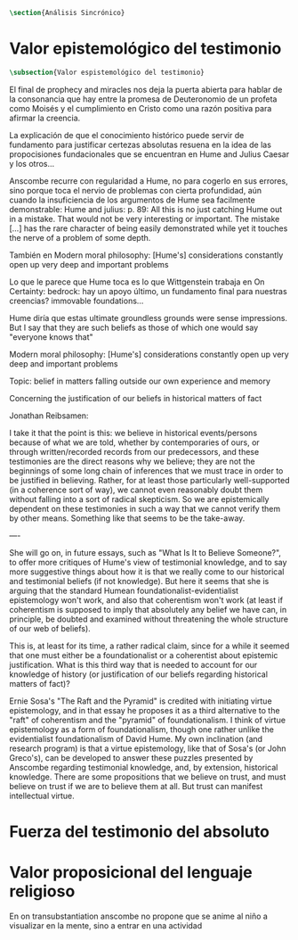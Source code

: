 #+PROPERTY: header-args:latex :tangle ../../tex/ch3/sincronico.tex
# ------------------------------------------------------------------------------------
# Santa Teresa Benedicta de la Cruz, ruega por nosotros

#+BEGIN_SRC latex
\section{Análisis Sincrónico}
#+END_SRC


* Valor epistemológico del testimonio
#+BEGIN_SRC latex
\subsection{Valor espistemológico del testimonio}
#+END_SRC

El final de prophecy and miracles nos deja la puerta abierta para hablar de la
consonancia que hay entre la promesa de Deuteronomio de un profeta como Moisés y
el cumplimiento en Cristo como una razón positiva para afirmar la creencia.

La explicación de que el conocimiento histórico puede servir de fundamento para
justificar certezas absolutas resuena en la idea de las propocisiones
fundacionales que se encuentran en Hume and Julius Caesar y los otros...


Anscombe recurre con regularidad a Hume, no para cogerlo en sus errores, sino porque
toca el nervio de problemas con cierta profundidad, aún cuando la insuficiencia de los
argumentos de Hume sea facilmente demonstrable: Hume and julius: p. 89: All this is no
just catching Hume out in a mistake. That would not be very interesting or important.
The mistake [...] has the rare character of being easily demonstrated while yet it
touches the nerve of a problem of some depth.

También en Modern moral philosophy: [Hume's] considerations constantly open up very
deep and important problems

Lo que le parece que Hume toca es lo que Wittgenstein trabaja en On Certainty: bedrock:
hay un apoyo último, un fundamento final para nuestras creencias? immovable foundations...

Hume diría que estas ultimate groundless grounds were sense impressions. But I
say that they are such beliefs as those of which one would say "everyone knows
that"



Modern moral philosophy:
[Hume's] considerations constantly open up very deep and important problems

Topic: belief in matters falling outside our own experience and memory

Concerning the justification of our beliefs in historical matters of fact

Jonathan Reibsamen:

I take it that the point is this: we believe in historical events/persons because of
what we are told, whether by contemporaries of ours, or through written/recorded
records from our predecessors, and these testimonies are the direct reasons why we
believe; they are not the beginnings of some long chain of inferences that we must
trace in order to be justified in believing. Rather, for at least those particularly
well-supported (in a coherence sort of way), we cannot even reasonably doubt them
without falling into a sort of radical skepticism. So we are epistemically dependent on
these testimonies in such a way that we cannot verify them by other means. Something
like that seems to be the take-away.

----

She will go on, in future essays, such as "What Is It to Believe
Someone?", to offer more critiques of Hume's view of testimonial knowledge, and to say
more suggestive things about how it is that we really come to our historical and
testimonial beliefs (if not knowledge). But here it seems that she is arguing that the
standard Humean foundationalist-evidentialist epistemology won't work, and also that
coherentism won't work (at least if coherentism is supposed to imply that absolutely
any belief we have can, in principle, be doubted and examined without threatening the
whole structure of our web of beliefs).

This is, at least for its time, a rather radical claim, since for a while it seemed
that one must either be a foundationalist or a coherentist about epistemic
justification. What is this third way that is needed to account for our knowledge of
history (or justification of our beliefs regarding historical matters of fact)?

Ernie Sosa's "The Raft and the Pyramid" is credited with initiating virtue
epistemology, and in that essay he proposes it as a third alternative to the "raft" of
coherentism and the "pyramid" of foundationalism. I think of virtue epistemology as a
form of foundationalism, though one rather unlike the evidentialist foundationalism of
David Hume. My own inclination (and research program) is that a virtue epistemology,
like that of Sosa's (or John Greco's), can be developed to answer these puzzles
presented by Anscombe regarding testimonial knowledge, and, by extension, historical
knowledge. There are some propositions that we believe on trust, and must believe on
trust if we are to believe them at all. But trust can manifest intellectual virtue.

* Fuerza del testimonio del absoluto

* Valor proposicional del lenguaje religioso

En on transubstantiation anscombe no propone que se anime al niño a visualizar en la mente, sino a entrar en una actividad
